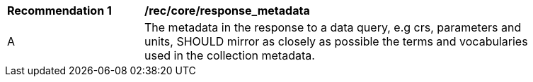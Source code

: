 [[req_core_response_metadata]]
[width="90%",cols="2,6a"]
|===
^|*Recommendation {counter:rec-id}* |*/rec/core/response_metadata*
^|A |The metadata in the response to a data query, e.g crs, parameters and units, SHOULD mirror as closely as possible the terms and vocabularies used in the collection metadata.
|===
